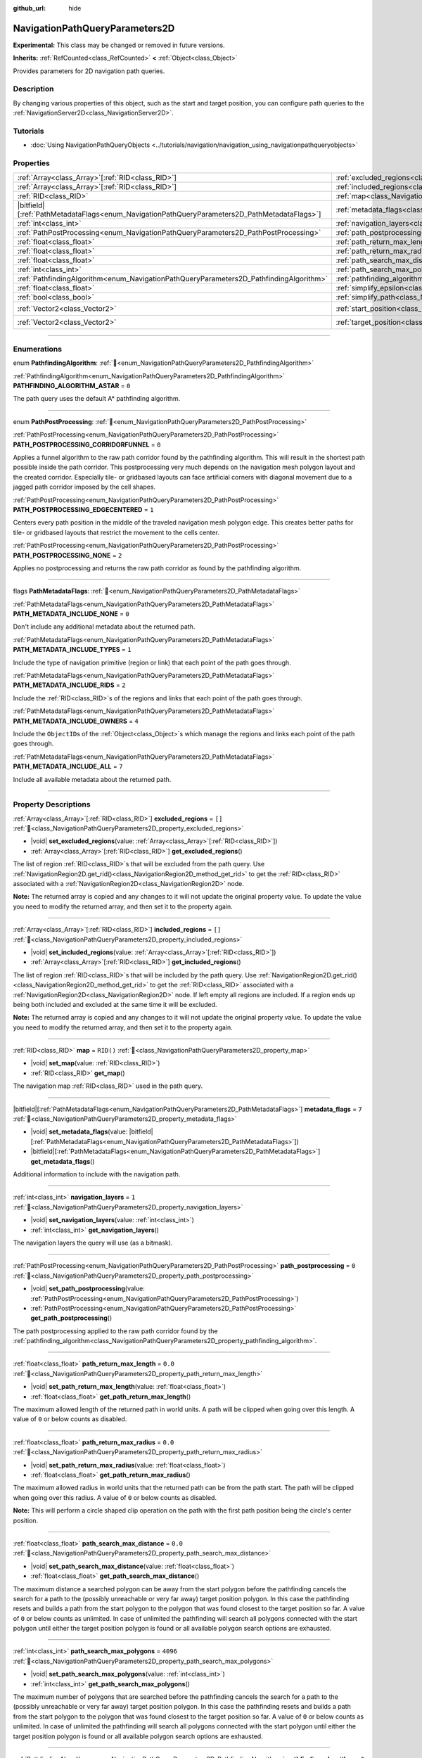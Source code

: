 :github_url: hide

.. DO NOT EDIT THIS FILE!!!
.. Generated automatically from Godot engine sources.
.. Generator: https://github.com/godotengine/godot/tree/master/doc/tools/make_rst.py.
.. XML source: https://github.com/godotengine/godot/tree/master/doc/classes/NavigationPathQueryParameters2D.xml.

.. _class_NavigationPathQueryParameters2D:

NavigationPathQueryParameters2D
===============================

**Experimental:** This class may be changed or removed in future versions.

**Inherits:** :ref:`RefCounted<class_RefCounted>` **<** :ref:`Object<class_Object>`

Provides parameters for 2D navigation path queries.

.. rst-class:: classref-introduction-group

Description
-----------

By changing various properties of this object, such as the start and target position, you can configure path queries to the :ref:`NavigationServer2D<class_NavigationServer2D>`.

.. rst-class:: classref-introduction-group

Tutorials
---------

- :doc:`Using NavigationPathQueryObjects <../tutorials/navigation/navigation_using_navigationpathqueryobjects>`

.. rst-class:: classref-reftable-group

Properties
----------

.. table::
   :widths: auto

   +------------------------------------------------------------------------------------------------+----------------------------------------------------------------------------------------------------------+-------------------+
   | :ref:`Array<class_Array>`\[:ref:`RID<class_RID>`\]                                             | :ref:`excluded_regions<class_NavigationPathQueryParameters2D_property_excluded_regions>`                 | ``[]``            |
   +------------------------------------------------------------------------------------------------+----------------------------------------------------------------------------------------------------------+-------------------+
   | :ref:`Array<class_Array>`\[:ref:`RID<class_RID>`\]                                             | :ref:`included_regions<class_NavigationPathQueryParameters2D_property_included_regions>`                 | ``[]``            |
   +------------------------------------------------------------------------------------------------+----------------------------------------------------------------------------------------------------------+-------------------+
   | :ref:`RID<class_RID>`                                                                          | :ref:`map<class_NavigationPathQueryParameters2D_property_map>`                                           | ``RID()``         |
   +------------------------------------------------------------------------------------------------+----------------------------------------------------------------------------------------------------------+-------------------+
   | |bitfield|\[:ref:`PathMetadataFlags<enum_NavigationPathQueryParameters2D_PathMetadataFlags>`\] | :ref:`metadata_flags<class_NavigationPathQueryParameters2D_property_metadata_flags>`                     | ``7``             |
   +------------------------------------------------------------------------------------------------+----------------------------------------------------------------------------------------------------------+-------------------+
   | :ref:`int<class_int>`                                                                          | :ref:`navigation_layers<class_NavigationPathQueryParameters2D_property_navigation_layers>`               | ``1``             |
   +------------------------------------------------------------------------------------------------+----------------------------------------------------------------------------------------------------------+-------------------+
   | :ref:`PathPostProcessing<enum_NavigationPathQueryParameters2D_PathPostProcessing>`             | :ref:`path_postprocessing<class_NavigationPathQueryParameters2D_property_path_postprocessing>`           | ``0``             |
   +------------------------------------------------------------------------------------------------+----------------------------------------------------------------------------------------------------------+-------------------+
   | :ref:`float<class_float>`                                                                      | :ref:`path_return_max_length<class_NavigationPathQueryParameters2D_property_path_return_max_length>`     | ``0.0``           |
   +------------------------------------------------------------------------------------------------+----------------------------------------------------------------------------------------------------------+-------------------+
   | :ref:`float<class_float>`                                                                      | :ref:`path_return_max_radius<class_NavigationPathQueryParameters2D_property_path_return_max_radius>`     | ``0.0``           |
   +------------------------------------------------------------------------------------------------+----------------------------------------------------------------------------------------------------------+-------------------+
   | :ref:`float<class_float>`                                                                      | :ref:`path_search_max_distance<class_NavigationPathQueryParameters2D_property_path_search_max_distance>` | ``0.0``           |
   +------------------------------------------------------------------------------------------------+----------------------------------------------------------------------------------------------------------+-------------------+
   | :ref:`int<class_int>`                                                                          | :ref:`path_search_max_polygons<class_NavigationPathQueryParameters2D_property_path_search_max_polygons>` | ``4096``          |
   +------------------------------------------------------------------------------------------------+----------------------------------------------------------------------------------------------------------+-------------------+
   | :ref:`PathfindingAlgorithm<enum_NavigationPathQueryParameters2D_PathfindingAlgorithm>`         | :ref:`pathfinding_algorithm<class_NavigationPathQueryParameters2D_property_pathfinding_algorithm>`       | ``0``             |
   +------------------------------------------------------------------------------------------------+----------------------------------------------------------------------------------------------------------+-------------------+
   | :ref:`float<class_float>`                                                                      | :ref:`simplify_epsilon<class_NavigationPathQueryParameters2D_property_simplify_epsilon>`                 | ``0.0``           |
   +------------------------------------------------------------------------------------------------+----------------------------------------------------------------------------------------------------------+-------------------+
   | :ref:`bool<class_bool>`                                                                        | :ref:`simplify_path<class_NavigationPathQueryParameters2D_property_simplify_path>`                       | ``false``         |
   +------------------------------------------------------------------------------------------------+----------------------------------------------------------------------------------------------------------+-------------------+
   | :ref:`Vector2<class_Vector2>`                                                                  | :ref:`start_position<class_NavigationPathQueryParameters2D_property_start_position>`                     | ``Vector2(0, 0)`` |
   +------------------------------------------------------------------------------------------------+----------------------------------------------------------------------------------------------------------+-------------------+
   | :ref:`Vector2<class_Vector2>`                                                                  | :ref:`target_position<class_NavigationPathQueryParameters2D_property_target_position>`                   | ``Vector2(0, 0)`` |
   +------------------------------------------------------------------------------------------------+----------------------------------------------------------------------------------------------------------+-------------------+

.. rst-class:: classref-section-separator

----

.. rst-class:: classref-descriptions-group

Enumerations
------------

.. _enum_NavigationPathQueryParameters2D_PathfindingAlgorithm:

.. rst-class:: classref-enumeration

enum **PathfindingAlgorithm**: :ref:`🔗<enum_NavigationPathQueryParameters2D_PathfindingAlgorithm>`

.. _class_NavigationPathQueryParameters2D_constant_PATHFINDING_ALGORITHM_ASTAR:

.. rst-class:: classref-enumeration-constant

:ref:`PathfindingAlgorithm<enum_NavigationPathQueryParameters2D_PathfindingAlgorithm>` **PATHFINDING_ALGORITHM_ASTAR** = ``0``

The path query uses the default A\* pathfinding algorithm.

.. rst-class:: classref-item-separator

----

.. _enum_NavigationPathQueryParameters2D_PathPostProcessing:

.. rst-class:: classref-enumeration

enum **PathPostProcessing**: :ref:`🔗<enum_NavigationPathQueryParameters2D_PathPostProcessing>`

.. _class_NavigationPathQueryParameters2D_constant_PATH_POSTPROCESSING_CORRIDORFUNNEL:

.. rst-class:: classref-enumeration-constant

:ref:`PathPostProcessing<enum_NavigationPathQueryParameters2D_PathPostProcessing>` **PATH_POSTPROCESSING_CORRIDORFUNNEL** = ``0``

Applies a funnel algorithm to the raw path corridor found by the pathfinding algorithm. This will result in the shortest path possible inside the path corridor. This postprocessing very much depends on the navigation mesh polygon layout and the created corridor. Especially tile- or gridbased layouts can face artificial corners with diagonal movement due to a jagged path corridor imposed by the cell shapes.

.. _class_NavigationPathQueryParameters2D_constant_PATH_POSTPROCESSING_EDGECENTERED:

.. rst-class:: classref-enumeration-constant

:ref:`PathPostProcessing<enum_NavigationPathQueryParameters2D_PathPostProcessing>` **PATH_POSTPROCESSING_EDGECENTERED** = ``1``

Centers every path position in the middle of the traveled navigation mesh polygon edge. This creates better paths for tile- or gridbased layouts that restrict the movement to the cells center.

.. _class_NavigationPathQueryParameters2D_constant_PATH_POSTPROCESSING_NONE:

.. rst-class:: classref-enumeration-constant

:ref:`PathPostProcessing<enum_NavigationPathQueryParameters2D_PathPostProcessing>` **PATH_POSTPROCESSING_NONE** = ``2``

Applies no postprocessing and returns the raw path corridor as found by the pathfinding algorithm.

.. rst-class:: classref-item-separator

----

.. _enum_NavigationPathQueryParameters2D_PathMetadataFlags:

.. rst-class:: classref-enumeration

flags **PathMetadataFlags**: :ref:`🔗<enum_NavigationPathQueryParameters2D_PathMetadataFlags>`

.. _class_NavigationPathQueryParameters2D_constant_PATH_METADATA_INCLUDE_NONE:

.. rst-class:: classref-enumeration-constant

:ref:`PathMetadataFlags<enum_NavigationPathQueryParameters2D_PathMetadataFlags>` **PATH_METADATA_INCLUDE_NONE** = ``0``

Don't include any additional metadata about the returned path.

.. _class_NavigationPathQueryParameters2D_constant_PATH_METADATA_INCLUDE_TYPES:

.. rst-class:: classref-enumeration-constant

:ref:`PathMetadataFlags<enum_NavigationPathQueryParameters2D_PathMetadataFlags>` **PATH_METADATA_INCLUDE_TYPES** = ``1``

Include the type of navigation primitive (region or link) that each point of the path goes through.

.. _class_NavigationPathQueryParameters2D_constant_PATH_METADATA_INCLUDE_RIDS:

.. rst-class:: classref-enumeration-constant

:ref:`PathMetadataFlags<enum_NavigationPathQueryParameters2D_PathMetadataFlags>` **PATH_METADATA_INCLUDE_RIDS** = ``2``

Include the :ref:`RID<class_RID>`\ s of the regions and links that each point of the path goes through.

.. _class_NavigationPathQueryParameters2D_constant_PATH_METADATA_INCLUDE_OWNERS:

.. rst-class:: classref-enumeration-constant

:ref:`PathMetadataFlags<enum_NavigationPathQueryParameters2D_PathMetadataFlags>` **PATH_METADATA_INCLUDE_OWNERS** = ``4``

Include the ``ObjectID``\ s of the :ref:`Object<class_Object>`\ s which manage the regions and links each point of the path goes through.

.. _class_NavigationPathQueryParameters2D_constant_PATH_METADATA_INCLUDE_ALL:

.. rst-class:: classref-enumeration-constant

:ref:`PathMetadataFlags<enum_NavigationPathQueryParameters2D_PathMetadataFlags>` **PATH_METADATA_INCLUDE_ALL** = ``7``

Include all available metadata about the returned path.

.. rst-class:: classref-section-separator

----

.. rst-class:: classref-descriptions-group

Property Descriptions
---------------------

.. _class_NavigationPathQueryParameters2D_property_excluded_regions:

.. rst-class:: classref-property

:ref:`Array<class_Array>`\[:ref:`RID<class_RID>`\] **excluded_regions** = ``[]`` :ref:`🔗<class_NavigationPathQueryParameters2D_property_excluded_regions>`

.. rst-class:: classref-property-setget

- |void| **set_excluded_regions**\ (\ value\: :ref:`Array<class_Array>`\[:ref:`RID<class_RID>`\]\ )
- :ref:`Array<class_Array>`\[:ref:`RID<class_RID>`\] **get_excluded_regions**\ (\ )

The list of region :ref:`RID<class_RID>`\ s that will be excluded from the path query. Use :ref:`NavigationRegion2D.get_rid()<class_NavigationRegion2D_method_get_rid>` to get the :ref:`RID<class_RID>` associated with a :ref:`NavigationRegion2D<class_NavigationRegion2D>` node.

\ **Note:** The returned array is copied and any changes to it will not update the original property value. To update the value you need to modify the returned array, and then set it to the property again.

.. rst-class:: classref-item-separator

----

.. _class_NavigationPathQueryParameters2D_property_included_regions:

.. rst-class:: classref-property

:ref:`Array<class_Array>`\[:ref:`RID<class_RID>`\] **included_regions** = ``[]`` :ref:`🔗<class_NavigationPathQueryParameters2D_property_included_regions>`

.. rst-class:: classref-property-setget

- |void| **set_included_regions**\ (\ value\: :ref:`Array<class_Array>`\[:ref:`RID<class_RID>`\]\ )
- :ref:`Array<class_Array>`\[:ref:`RID<class_RID>`\] **get_included_regions**\ (\ )

The list of region :ref:`RID<class_RID>`\ s that will be included by the path query. Use :ref:`NavigationRegion2D.get_rid()<class_NavigationRegion2D_method_get_rid>` to get the :ref:`RID<class_RID>` associated with a :ref:`NavigationRegion2D<class_NavigationRegion2D>` node. If left empty all regions are included. If a region ends up being both included and excluded at the same time it will be excluded.

\ **Note:** The returned array is copied and any changes to it will not update the original property value. To update the value you need to modify the returned array, and then set it to the property again.

.. rst-class:: classref-item-separator

----

.. _class_NavigationPathQueryParameters2D_property_map:

.. rst-class:: classref-property

:ref:`RID<class_RID>` **map** = ``RID()`` :ref:`🔗<class_NavigationPathQueryParameters2D_property_map>`

.. rst-class:: classref-property-setget

- |void| **set_map**\ (\ value\: :ref:`RID<class_RID>`\ )
- :ref:`RID<class_RID>` **get_map**\ (\ )

The navigation map :ref:`RID<class_RID>` used in the path query.

.. rst-class:: classref-item-separator

----

.. _class_NavigationPathQueryParameters2D_property_metadata_flags:

.. rst-class:: classref-property

|bitfield|\[:ref:`PathMetadataFlags<enum_NavigationPathQueryParameters2D_PathMetadataFlags>`\] **metadata_flags** = ``7`` :ref:`🔗<class_NavigationPathQueryParameters2D_property_metadata_flags>`

.. rst-class:: classref-property-setget

- |void| **set_metadata_flags**\ (\ value\: |bitfield|\[:ref:`PathMetadataFlags<enum_NavigationPathQueryParameters2D_PathMetadataFlags>`\]\ )
- |bitfield|\[:ref:`PathMetadataFlags<enum_NavigationPathQueryParameters2D_PathMetadataFlags>`\] **get_metadata_flags**\ (\ )

Additional information to include with the navigation path.

.. rst-class:: classref-item-separator

----

.. _class_NavigationPathQueryParameters2D_property_navigation_layers:

.. rst-class:: classref-property

:ref:`int<class_int>` **navigation_layers** = ``1`` :ref:`🔗<class_NavigationPathQueryParameters2D_property_navigation_layers>`

.. rst-class:: classref-property-setget

- |void| **set_navigation_layers**\ (\ value\: :ref:`int<class_int>`\ )
- :ref:`int<class_int>` **get_navigation_layers**\ (\ )

The navigation layers the query will use (as a bitmask).

.. rst-class:: classref-item-separator

----

.. _class_NavigationPathQueryParameters2D_property_path_postprocessing:

.. rst-class:: classref-property

:ref:`PathPostProcessing<enum_NavigationPathQueryParameters2D_PathPostProcessing>` **path_postprocessing** = ``0`` :ref:`🔗<class_NavigationPathQueryParameters2D_property_path_postprocessing>`

.. rst-class:: classref-property-setget

- |void| **set_path_postprocessing**\ (\ value\: :ref:`PathPostProcessing<enum_NavigationPathQueryParameters2D_PathPostProcessing>`\ )
- :ref:`PathPostProcessing<enum_NavigationPathQueryParameters2D_PathPostProcessing>` **get_path_postprocessing**\ (\ )

The path postprocessing applied to the raw path corridor found by the :ref:`pathfinding_algorithm<class_NavigationPathQueryParameters2D_property_pathfinding_algorithm>`.

.. rst-class:: classref-item-separator

----

.. _class_NavigationPathQueryParameters2D_property_path_return_max_length:

.. rst-class:: classref-property

:ref:`float<class_float>` **path_return_max_length** = ``0.0`` :ref:`🔗<class_NavigationPathQueryParameters2D_property_path_return_max_length>`

.. rst-class:: classref-property-setget

- |void| **set_path_return_max_length**\ (\ value\: :ref:`float<class_float>`\ )
- :ref:`float<class_float>` **get_path_return_max_length**\ (\ )

The maximum allowed length of the returned path in world units. A path will be clipped when going over this length. A value of ``0`` or below counts as disabled.

.. rst-class:: classref-item-separator

----

.. _class_NavigationPathQueryParameters2D_property_path_return_max_radius:

.. rst-class:: classref-property

:ref:`float<class_float>` **path_return_max_radius** = ``0.0`` :ref:`🔗<class_NavigationPathQueryParameters2D_property_path_return_max_radius>`

.. rst-class:: classref-property-setget

- |void| **set_path_return_max_radius**\ (\ value\: :ref:`float<class_float>`\ )
- :ref:`float<class_float>` **get_path_return_max_radius**\ (\ )

The maximum allowed radius in world units that the returned path can be from the path start. The path will be clipped when going over this radius. A value of ``0`` or below counts as disabled.

\ **Note:** This will perform a circle shaped clip operation on the path with the first path position being the circle's center position.

.. rst-class:: classref-item-separator

----

.. _class_NavigationPathQueryParameters2D_property_path_search_max_distance:

.. rst-class:: classref-property

:ref:`float<class_float>` **path_search_max_distance** = ``0.0`` :ref:`🔗<class_NavigationPathQueryParameters2D_property_path_search_max_distance>`

.. rst-class:: classref-property-setget

- |void| **set_path_search_max_distance**\ (\ value\: :ref:`float<class_float>`\ )
- :ref:`float<class_float>` **get_path_search_max_distance**\ (\ )

The maximum distance a searched polygon can be away from the start polygon before the pathfinding cancels the search for a path to the (possibly unreachable or very far away) target position polygon. In this case the pathfinding resets and builds a path from the start polygon to the polygon that was found closest to the target position so far. A value of ``0`` or below counts as unlimited. In case of unlimited the pathfinding will search all polygons connected with the start polygon until either the target position polygon is found or all available polygon search options are exhausted.

.. rst-class:: classref-item-separator

----

.. _class_NavigationPathQueryParameters2D_property_path_search_max_polygons:

.. rst-class:: classref-property

:ref:`int<class_int>` **path_search_max_polygons** = ``4096`` :ref:`🔗<class_NavigationPathQueryParameters2D_property_path_search_max_polygons>`

.. rst-class:: classref-property-setget

- |void| **set_path_search_max_polygons**\ (\ value\: :ref:`int<class_int>`\ )
- :ref:`int<class_int>` **get_path_search_max_polygons**\ (\ )

The maximum number of polygons that are searched before the pathfinding cancels the search for a path to the (possibly unreachable or very far away) target position polygon. In this case the pathfinding resets and builds a path from the start polygon to the polygon that was found closest to the target position so far. A value of ``0`` or below counts as unlimited. In case of unlimited the pathfinding will search all polygons connected with the start polygon until either the target position polygon is found or all available polygon search options are exhausted.

.. rst-class:: classref-item-separator

----

.. _class_NavigationPathQueryParameters2D_property_pathfinding_algorithm:

.. rst-class:: classref-property

:ref:`PathfindingAlgorithm<enum_NavigationPathQueryParameters2D_PathfindingAlgorithm>` **pathfinding_algorithm** = ``0`` :ref:`🔗<class_NavigationPathQueryParameters2D_property_pathfinding_algorithm>`

.. rst-class:: classref-property-setget

- |void| **set_pathfinding_algorithm**\ (\ value\: :ref:`PathfindingAlgorithm<enum_NavigationPathQueryParameters2D_PathfindingAlgorithm>`\ )
- :ref:`PathfindingAlgorithm<enum_NavigationPathQueryParameters2D_PathfindingAlgorithm>` **get_pathfinding_algorithm**\ (\ )

The pathfinding algorithm used in the path query.

.. rst-class:: classref-item-separator

----

.. _class_NavigationPathQueryParameters2D_property_simplify_epsilon:

.. rst-class:: classref-property

:ref:`float<class_float>` **simplify_epsilon** = ``0.0`` :ref:`🔗<class_NavigationPathQueryParameters2D_property_simplify_epsilon>`

.. rst-class:: classref-property-setget

- |void| **set_simplify_epsilon**\ (\ value\: :ref:`float<class_float>`\ )
- :ref:`float<class_float>` **get_simplify_epsilon**\ (\ )

The path simplification amount in worlds units.

.. rst-class:: classref-item-separator

----

.. _class_NavigationPathQueryParameters2D_property_simplify_path:

.. rst-class:: classref-property

:ref:`bool<class_bool>` **simplify_path** = ``false`` :ref:`🔗<class_NavigationPathQueryParameters2D_property_simplify_path>`

.. rst-class:: classref-property-setget

- |void| **set_simplify_path**\ (\ value\: :ref:`bool<class_bool>`\ )
- :ref:`bool<class_bool>` **get_simplify_path**\ (\ )

If ``true`` a simplified version of the path will be returned with less critical path points removed. The simplification amount is controlled by :ref:`simplify_epsilon<class_NavigationPathQueryParameters2D_property_simplify_epsilon>`. The simplification uses a variant of Ramer-Douglas-Peucker algorithm for curve point decimation.

Path simplification can be helpful to mitigate various path following issues that can arise with certain agent types and script behaviors. E.g. "steering" agents or avoidance in "open fields".

.. rst-class:: classref-item-separator

----

.. _class_NavigationPathQueryParameters2D_property_start_position:

.. rst-class:: classref-property

:ref:`Vector2<class_Vector2>` **start_position** = ``Vector2(0, 0)`` :ref:`🔗<class_NavigationPathQueryParameters2D_property_start_position>`

.. rst-class:: classref-property-setget

- |void| **set_start_position**\ (\ value\: :ref:`Vector2<class_Vector2>`\ )
- :ref:`Vector2<class_Vector2>` **get_start_position**\ (\ )

The pathfinding start position in global coordinates.

.. rst-class:: classref-item-separator

----

.. _class_NavigationPathQueryParameters2D_property_target_position:

.. rst-class:: classref-property

:ref:`Vector2<class_Vector2>` **target_position** = ``Vector2(0, 0)`` :ref:`🔗<class_NavigationPathQueryParameters2D_property_target_position>`

.. rst-class:: classref-property-setget

- |void| **set_target_position**\ (\ value\: :ref:`Vector2<class_Vector2>`\ )
- :ref:`Vector2<class_Vector2>` **get_target_position**\ (\ )

The pathfinding target position in global coordinates.

.. |virtual| replace:: :abbr:`virtual (This method should typically be overridden by the user to have any effect.)`
.. |required| replace:: :abbr:`required (This method is required to be overridden when extending its base class.)`
.. |const| replace:: :abbr:`const (This method has no side effects. It doesn't modify any of the instance's member variables.)`
.. |vararg| replace:: :abbr:`vararg (This method accepts any number of arguments after the ones described here.)`
.. |constructor| replace:: :abbr:`constructor (This method is used to construct a type.)`
.. |static| replace:: :abbr:`static (This method doesn't need an instance to be called, so it can be called directly using the class name.)`
.. |operator| replace:: :abbr:`operator (This method describes a valid operator to use with this type as left-hand operand.)`
.. |bitfield| replace:: :abbr:`BitField (This value is an integer composed as a bitmask of the following flags.)`
.. |void| replace:: :abbr:`void (No return value.)`
